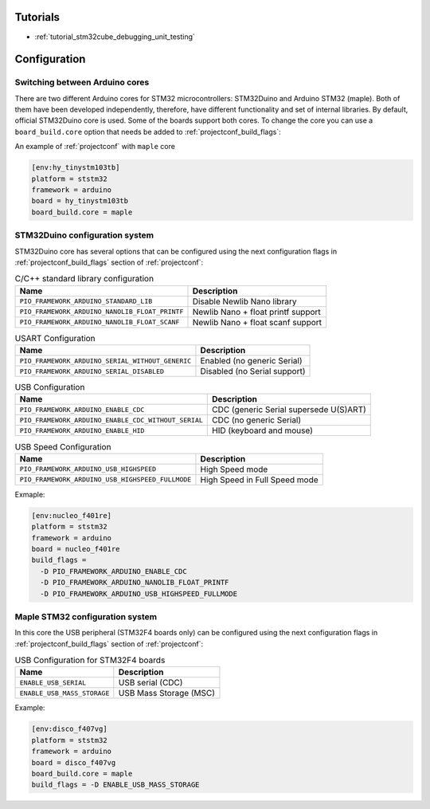 ..  Copyright (c) 2014-present PlatformIO <contact@platformio.org>
    Licensed under the Apache License, Version 2.0 (the "License");
    you may not use this file except in compliance with the License.
    You may obtain a copy of the License at
       http://www.apache.org/licenses/LICENSE-2.0
    Unless required by applicable law or agreed to in writing, software
    distributed under the License is distributed on an "AS IS" BASIS,
    WITHOUT WARRANTIES OR CONDITIONS OF ANY KIND, either express or implied.
    See the License for the specific language governing permissions and
    limitations under the License.

Tutorials
---------

* :ref:`tutorial_stm32cube_debugging_unit_testing`

Configuration
-------------

Switching between Arduino cores
~~~~~~~~~~~~~~~~~~~~~~~~~~~~~~~

There are two different Arduino cores for STM32 microcontrollers: 
STM32Duino and Arduino STM32 (maple). Both of them have been 
developed independently, therefore, have different functionality and set of internal libraries. 
By default, official STM32Duino core is used. Some of the boards support both cores. 
To change the core you can use a ``board_build.core`` option that needs be added to 
:ref:`projectconf_build_flags`:

An example of :ref:`projectconf` with ``maple`` core

.. code-block:: ini

    [env:hy_tinystm103tb]
    platform = ststm32
    framework = arduino
    board = hy_tinystm103tb
    board_build.core = maple


STM32Duino configuration system
~~~~~~~~~~~~~~~~~~~~~~~~~~~~~~~

STM32Duino core has several options that can be configured using the next
configuration flags in :ref:`projectconf_build_flags` section of :ref:`projectconf`:


.. list-table:: C/C++ standard library configuration
    :header-rows:  1

    * - Name
      - Description

    * - ``PIO_FRAMEWORK_ARDUINO_STANDARD_LIB``
      - Disable Newlib Nano library

    * - ``PIO_FRAMEWORK_ARDUINO_NANOLIB_FLOAT_PRINTF``
      - Newlib Nano + float printf support

    * - ``PIO_FRAMEWORK_ARDUINO_NANOLIB_FLOAT_SCANF``
      - Newlib Nano + float scanf support


.. list-table:: USART Configuration
    :header-rows:  1

    * - Name
      - Description
    
    * - ``PIO_FRAMEWORK_ARDUINO_SERIAL_WITHOUT_GENERIC``
      - Enabled (no generic Serial)
    
    * - ``PIO_FRAMEWORK_ARDUINO_SERIAL_DISABLED``
      - Disabled (no Serial support)


.. list-table:: USB Configuration
    :header-rows:  1

    * - Name
      - Description

    * - ``PIO_FRAMEWORK_ARDUINO_ENABLE_CDC``
      - CDC (generic Serial supersede U(S)ART)

    * - ``PIO_FRAMEWORK_ARDUINO_ENABLE_CDC_WITHOUT_SERIAL``
      - CDC (no generic Serial)

    * - ``PIO_FRAMEWORK_ARDUINO_ENABLE_HID``
      - HID (keyboard and mouse)


.. list-table:: USB Speed Configuration
    :header-rows:  1

    * - Name
      - Description

    * - ``PIO_FRAMEWORK_ARDUINO_USB_HIGHSPEED``
      - High Speed mode

    * - ``PIO_FRAMEWORK_ARDUINO_USB_HIGHSPEED_FULLMODE``
      - High Speed in Full Speed mode


Exmaple:

.. code-block:: ini

    [env:nucleo_f401re]
    platform = ststm32
    framework = arduino
    board = nucleo_f401re
    build_flags =
      -D PIO_FRAMEWORK_ARDUINO_ENABLE_CDC
      -D PIO_FRAMEWORK_ARDUINO_NANOLIB_FLOAT_PRINTF
      -D PIO_FRAMEWORK_ARDUINO_USB_HIGHSPEED_FULLMODE


Maple STM32 configuration system
~~~~~~~~~~~~~~~~~~~~~~~~~~~~~~~~

In this core the USB peripheral (STM32F4 boards only) can be configured using the next
configuration flags in :ref:`projectconf_build_flags` section of :ref:`projectconf`:

.. list-table:: USB Configuration for STM32F4 boards
    :header-rows:  1

    * - Name
      - Description
    
    * - ``ENABLE_USB_SERIAL``
      - USB serial (CDC)
    
    * - ``ENABLE_USB_MASS_STORAGE``
      - USB Mass Storage (MSC)

Example:

.. code-block:: ini

    [env:disco_f407vg]
    platform = ststm32
    framework = arduino
    board = disco_f407vg
    board_build.core = maple
    build_flags = -D ENABLE_USB_MASS_STORAGE

